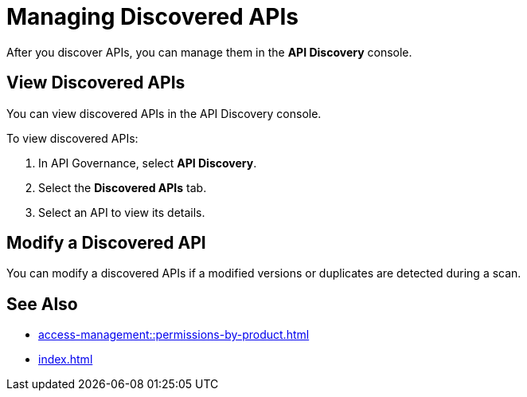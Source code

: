 = Managing Discovered APIs

After you discover APIs, you can manage them in the *API Discovery* console. 

// something about governance here 

== View Discovered APIs

You can view discovered APIs in the API Discovery console.

To view discovered APIs:

. In API Governance, select *API Discovery*.
. Select the *Discovered APIs* tab. 
. Select an API to view its details.

== Modify a Discovered API

You can modify a discovered APIs if a modified versions or duplicates are detected during a scan.

// To modify a discovered API:

// . xxx
// . xxx

== See Also

* xref:access-management::permissions-by-product.adoc[]
* xref:index.adoc[]